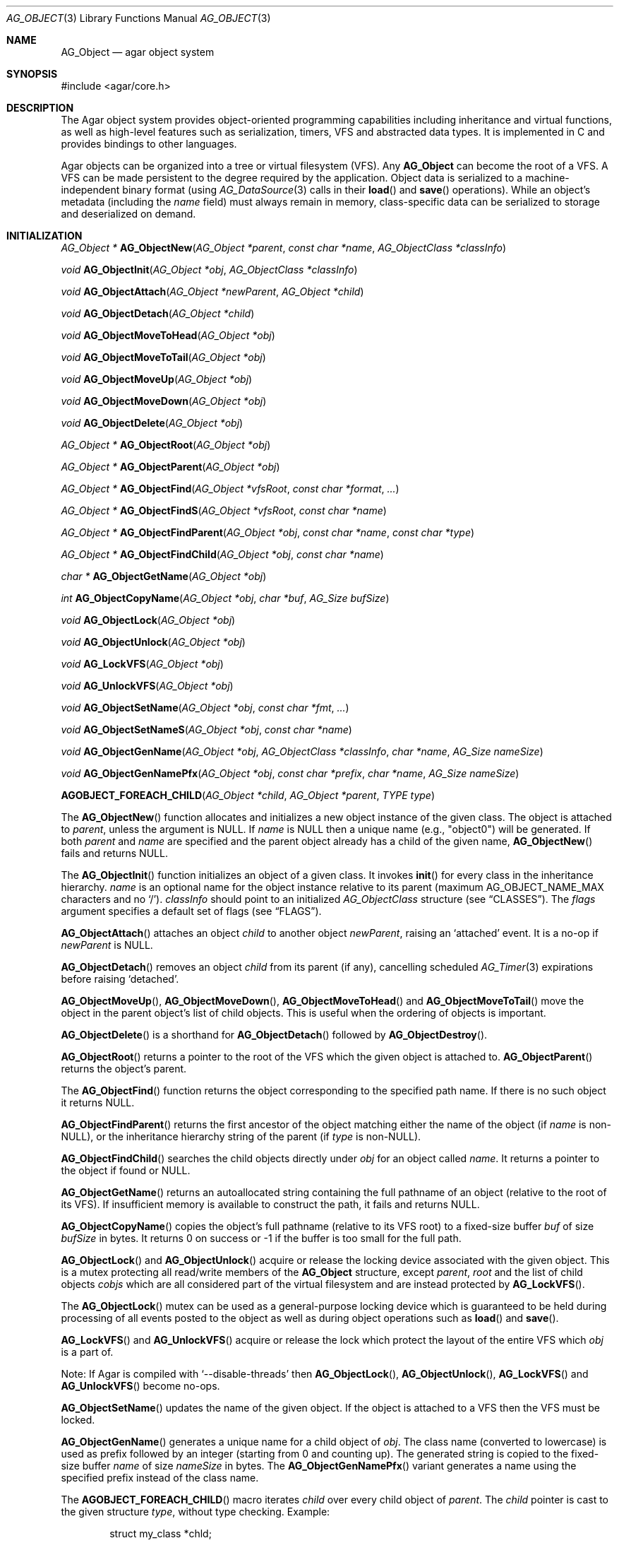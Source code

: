 .\" Copyright (c) 2001-2022 Julien Nadeau Carriere <vedge@csoft.net>.
.\" All rights reserved.
.\"
.\" Redistribution and use in source and binary forms, with or without
.\" modification, are permitted provided that the following conditions
.\" are met:
.\" 1. Redistribution of source code must retain the above copyright
.\"    notice, this list of conditions and the following disclaimer.
.\" 2. Redistributions in binary form must reproduce the above copyright
.\"    notice, this list of conditions and the following disclaimer in the
.\"    documentation and/or other materials provided with the distribution.
.\"
.\" THIS SOFTWARE IS PROVIDED BY THE AUTHOR ``AS IS'' AND ANY EXPRESS OR
.\" IMPLIED WARRANTIES, INCLUDING, BUT NOT LIMITED TO, THE IMPLIED
.\" WARRANTIES OF MERCHANTABILITY AND FITNESS FOR A PARTICULAR PURPOSE
.\" ARE DISCLAIMED. IN NO EVENT SHALL THE AUTHOR BE LIABLE FOR ANY DIRECT,
.\" INDIRECT, INCIDENTAL, SPECIAL, EXEMPLARY, OR CONSEQUENTIAL DAMAGES
.\" (INCLUDING BUT NOT LIMITED TO, PROCUREMENT OF SUBSTITUTE GOODS OR
.\" SERVICES; LOSS OF USE, DATA, OR PROFITS; OR BUSINESS INTERRUPTION)
.\" HOWEVER CAUSED AND ON ANY THEORY OF LIABILITY, WHETHER IN CONTRACT,
.\" STRICT LIABILITY, OR TORT (INCLUDING NEGLIGENCE OR OTHERWISE) ARISING
.\" IN ANY WAY OUT OF THE USE OF THIS SOFTWARE EVEN IF ADVISED OF THE
.\" POSSIBILITY OF SUCH DAMAGE.
.\"
.Dd March 17, 2002
.Dt AG_OBJECT 3
.Os
.ds vT Agar API Reference
.ds oS Agar 1.0
.Sh NAME
.Nm AG_Object
.Nd agar object system
.Sh SYNOPSIS
.Bd -literal
#include <agar/core.h>
.Ed
.Sh DESCRIPTION
The Agar object system provides object-oriented programming capabilities
including inheritance and virtual functions, as well as high-level features
such as serialization, timers, VFS and abstracted data types.
It is implemented in C and provides bindings to other languages.
.Pp
Agar objects can be organized into a tree or virtual filesystem (VFS).
Any
.Nm
can become the root of a VFS.
A VFS can be made persistent to the degree required by the application.
Object data is serialized to a machine-independent binary format (using
.Xr AG_DataSource 3
calls in their
.Fn load
and
.Fn save
operations).
While an object's metadata (including the
.Va name
field) must always remain in memory, class-specific data can be serialized
to storage and deserialized on demand.
.Sh INITIALIZATION
.nr nS 1
.Ft "AG_Object *"
.Fn AG_ObjectNew "AG_Object *parent" "const char *name" "AG_ObjectClass *classInfo"
.Pp
.Ft "void"
.Fn AG_ObjectInit "AG_Object *obj" "AG_ObjectClass *classInfo"
.Pp
.Ft "void"
.Fn AG_ObjectAttach "AG_Object *newParent" "AG_Object *child"
.Pp
.Ft "void"
.Fn AG_ObjectDetach "AG_Object *child"
.Pp
.Ft "void"
.Fn AG_ObjectMoveToHead "AG_Object *obj"
.Pp
.Ft "void"
.Fn AG_ObjectMoveToTail "AG_Object *obj"
.Pp
.Ft "void"
.Fn AG_ObjectMoveUp "AG_Object *obj"
.Pp
.Ft "void"
.Fn AG_ObjectMoveDown "AG_Object *obj"
.Pp
.Ft "void"
.Fn AG_ObjectDelete "AG_Object *obj"
.Pp
.Ft "AG_Object *"
.Fn AG_ObjectRoot "AG_Object *obj"
.Pp
.Ft "AG_Object *"
.Fn AG_ObjectParent "AG_Object *obj"
.Pp
.Ft "AG_Object *"
.Fn AG_ObjectFind "AG_Object *vfsRoot" "const char *format" "..."
.Pp
.Ft "AG_Object *"
.Fn AG_ObjectFindS "AG_Object *vfsRoot" "const char *name"
.Pp
.Ft "AG_Object *"
.Fn AG_ObjectFindParent "AG_Object *obj" "const char *name" "const char *type"
.Pp
.Ft "AG_Object *"
.Fn AG_ObjectFindChild "AG_Object *obj" "const char *name"
.Pp
.Ft "char *"
.Fn AG_ObjectGetName "AG_Object *obj"
.Pp
.Ft "int"
.Fn AG_ObjectCopyName "AG_Object *obj" "char *buf" "AG_Size bufSize"
.Pp
.Ft "void"
.Fn AG_ObjectLock "AG_Object *obj"
.Pp
.Ft "void"
.Fn AG_ObjectUnlock "AG_Object *obj"
.Pp
.Ft "void"
.Fn AG_LockVFS "AG_Object *obj"
.Pp
.Ft "void"
.Fn AG_UnlockVFS "AG_Object *obj"
.Pp
.Ft "void"
.Fn AG_ObjectSetName "AG_Object *obj" "const char *fmt" "..."
.Pp
.Ft "void"
.Fn AG_ObjectSetNameS "AG_Object *obj" "const char *name"
.Pp
.Ft "void"
.Fn AG_ObjectGenName "AG_Object *obj" "AG_ObjectClass *classInfo" "char *name" "AG_Size nameSize"
.Pp
.Ft "void"
.Fn AG_ObjectGenNamePfx "AG_Object *obj" "const char *prefix" "char *name" "AG_Size nameSize"
.Pp
.Fn AGOBJECT_FOREACH_CHILD "AG_Object *child" "AG_Object *parent" "TYPE type"
.Pp
.nr nS 0
The
.Fn AG_ObjectNew
function allocates and initializes a new object instance of the given class.
The object is attached to
.Fa parent ,
unless the argument is NULL.
If
.Fa name
is NULL then a unique name (e.g., "object0") will be generated.
If both
.Fa parent
and
.Fa name
are specified and the parent object already has a child of the given name,
.Fn AG_ObjectNew
fails and returns NULL.
.Pp
The
.Fn AG_ObjectInit
function initializes an object of a given class.
It invokes
.Fn init
for every class in the inheritance hierarchy.
.Fa name
is an optional name for the object instance relative to its parent (maximum
.Dv AG_OBJECT_NAME_MAX
characters and no
.Sq / ) .
.Fa classInfo
should point to an initialized
.Ft AG_ObjectClass
structure (see
.Sx CLASSES ) .
The
.Fa flags
argument specifies a default set of flags (see
.Sx FLAGS ) .
.Pp
.Fn AG_ObjectAttach
attaches an object
.Fa child
to another object
.Fa newParent ,
raising an
.Sq attached
event.
It is a no-op if
.Fa newParent
is NULL.
.Pp
.Fn AG_ObjectDetach
removes an object
.Fa child
from its parent (if any), cancelling scheduled
.Xr AG_Timer 3
expirations before raising
.Sq detached .
.Pp
.Fn AG_ObjectMoveUp ,
.Fn AG_ObjectMoveDown ,
.Fn AG_ObjectMoveToHead
and
.Fn AG_ObjectMoveToTail
move the object in the parent object's list of child objects.
This is useful when the ordering of objects is important.
.Pp
.Fn AG_ObjectDelete
is a shorthand for
.Fn AG_ObjectDetach
followed by
.Fn AG_ObjectDestroy .
.Pp
.Fn AG_ObjectRoot
returns a pointer to the root of the VFS which the given object is attached to.
.Fn AG_ObjectParent
returns the object's parent.
.Pp
The
.Fn AG_ObjectFind
function returns the object corresponding to the specified path name.
If there is no such object it returns NULL.
.Pp
.Fn AG_ObjectFindParent
returns the first ancestor of the object matching either the name of the
object (if
.Fa name
is non-NULL), or the inheritance hierarchy string of the parent (if
.Fa type
is non-NULL).
.Pp
.Fn AG_ObjectFindChild
searches the child objects directly under
.Fa obj
for an object called
.Fa name .
It returns a pointer to the object if found or NULL.
.Pp
.Fn AG_ObjectGetName
returns an autoallocated string containing the full pathname of an object
(relative to the root of its VFS).
If insufficient memory is available to construct the path, it fails and
returns NULL.
.Pp
.Fn AG_ObjectCopyName
copies the object's full pathname (relative to its VFS root) to a
fixed-size buffer
.Fa buf
of size
.Fa bufSize
in bytes.
It returns 0 on success or -1 if the buffer is too small for the full path.
.Pp
.Fn AG_ObjectLock
and
.Fn AG_ObjectUnlock
acquire or release the locking device associated with the given object.
This is a mutex protecting all read/write members of the
.Nm
structure, except
.Fa parent ,
.Fa root
and the list of child objects
.Fa cobjs
which are all considered part of the virtual filesystem and are instead
protected by
.Fn AG_LockVFS .
.Pp
The
.Fn AG_ObjectLock
mutex can be used as a general-purpose locking device which is guaranteed to
be held during processing of all events posted to the object as well as
during object operations such as
.Fn load
and
.Fn save .
.Pp
.Fn AG_LockVFS
and
.Fn AG_UnlockVFS
acquire or release the lock which protect the layout of the entire VFS
which
.Fa obj
is a part of.
.Pp
Note: If Agar is compiled with
.Sq --disable-threads
then
.Fn AG_ObjectLock ,
.Fn AG_ObjectUnlock ,
.Fn AG_LockVFS
and
.Fn AG_UnlockVFS
become no-ops.
.Pp
.Fn AG_ObjectSetName
updates the name of the given object.
If the object is attached to a VFS then the VFS must be locked.
.Pp
.Fn AG_ObjectGenName
generates a unique name for a child object of
.Fa obj .
The class name (converted to lowercase) is used as prefix followed by
an integer (starting from 0 and counting up).
The generated string is copied to the fixed-size buffer
.Fa name
of size
.Fa nameSize
in bytes.
The
.Fn AG_ObjectGenNamePfx
variant generates a name using the specified prefix instead of the class name.
.Pp
The
.Fn AGOBJECT_FOREACH_CHILD
macro iterates
.Fa child
over every child object of
.Fa parent .
The
.Fa child
pointer is cast to the given structure
.Fa type ,
without type checking.
Example:
.Bd -literal -offset indent
struct my_class *chld;

AGOBJECT_FOREACH_CHILD(chld, parent, my_class) {
	printf("Child object: %s\\n", AGOBJECT(chld)->name);
}
.Ed
.Sh CLASSES
.nr nS 1
.Ft "void"
.Fn AG_RegisterClass "AG_ObjectClass *classInfo"
.Pp
.Ft "void"
.Fn AG_UnregisterClass "AG_ObjectClass *classInfo"
.Pp
.Ft "AG_ObjectClass *"
.Fn AG_CreateClass "const char *classSpec" "AG_Size objectSize" "AG_Size classSize" "Uint major" "Uint minor"
.Pp
.Ft AG_ObjectInitFn
.Fn AG_ClassSetInit "AG_ObjectClass *cl" "AG_ObjectInitFn fn"
.Pp
.Ft AG_ObjectResetFn
.Fn AG_ClassSetReset "AG_ObjectClass *cl" "AG_ObjectResetFn fn"
.Pp
.Ft AG_ObjectDestroyFn
.Fn AG_ClassSetDestroy "AG_ObjectClass *cl" "AG_ObjectDestroyFn fn"
.Pp
.Ft AG_ObjectLoadFn
.Fn AG_ClassSetLoad "AG_ObjectClass *cl" "AG_ObjectLoadFn fn"
.Pp
.Ft AG_ObjectSaveFn
.Fn AG_ClassSetSave "AG_ObjectClass *cl" "AG_ObjectSaveFn fn"
.Pp
.Ft AG_ObjectEditFn
.Fn AG_ClassSetEdit "AG_ObjectClass *cl" "AG_ObjectEditFn fn"
.Pp
.Ft "void"
.Fn AG_DestroyClass "AG_ObjectClass *cl"
.Pp
.Ft "void"
.Fn AG_RegisterNamespace "const char *name" "const char *prefix" "const char *url"
.Pp
.Ft "void"
.Fn AG_UnregisterNamespace "const char *name"
.Pp
.Ft "AG_ObjectClass *"
.Fn AG_LookupClass "const char *classSpec"
.Pp
.Ft "AG_ObjectClass *"
.Fn AG_LoadClass "const char *classSpec"
.Pp
.Ft "void"
.Fn AG_RegisterModuleDirectory "const char *path"
.Pp
.Ft "void"
.Fn AG_UnregisterModuleDirectory "const char *path"
.Pp
.Ft "int"
.Fn AG_OfClass "AG_Object *obj" "const char *pattern"
.Pp
.Ft "char *"
.Fn AG_ObjectGetClassName "const AG_Object *obj" "int full"
.Pp
.Ft "AG_ObjectClass *"
.Fn AG_ObjectSuperclass "const AG_Object *obj"
.Pp
.Ft "int"
.Fn AG_ObjectGetInheritHier "AG_Object *obj" "AG_ObjectClass **pHier" "int *nHier"
.Pp
.Fn AGOBJECT_FOREACH_CLASS "AG_Object *child" "AG_Object *parent" "TYPE type" "const char *pattern"
.Pp
.nr nS 0
The
.Fn AG_RegisterClass
function registers a new object class.
.\" MANLINK(AG_Class)
.\" MANLINK(AG_Classes)
.\" MANLINK(AG_ObjectClass)
.Fa classInfo
should be an initialized
.Ft AG_ObjectClass
structure:
.Bd -literal
typedef struct ag_object_class {
	char hier[AG_OBJECT_HIER_MAX];	/* Full inheritance hierarchy */
	AG_Size size;             	/* Size of instance structure */
	AG_Version ver;          	/* Version numbers */
	void (*init)(void *obj);
	void (*reset)(void *obj);
	void (*destroy)(void *obj);
	int  (*load)(void *obj, AG_DataSource *ds, const AG_Version *ver);
	int  (*save)(void *obj, AG_DataSource *ds);
	void *(*edit)(void *obj);
	/* ... */
} AG_ObjectClass;
.Ed
.Pp
For example:
.Bd -literal
AG_ObjectClass MyClass = {
	"MyClass",
	sizeof(MyClass),
	{ 0,0 },
	Init,
	NULL,	/* reset */
	NULL,	/* destroy */
	Load,
	Save,
	NULL	/* edit */
};
.Ed
.Pp
We can define new operations (or other class-specific data) by overloading
.Ft AG_ObjectClass .
The
.Ft AG_WidgetClass
class in Agar-GUI, for instance, overloads
.Ft AG_ObjectClass
and adds 3 new methods:
.Bd -literal
typedef struct ag_widget_class {
	struct ag_object_class _inherit;
	void (*draw)(void *);
	void (*size_request)(void *, AG_SizeReq *);
	int  (*size_allocate)(void *, const AG_SizeAlloc *);
} AG_WidgetClass;
.Ed
.Pp
For example:
.Bd -literal
AG_WidgetClass agButtonClass = {
	{
		"AG_Widget:AG_Button",  /* or "Agar(Widget:Button)" */
		sizeof(AG_Button),
		{ 0,0 },
		Init,
		NULL,	/* reset */
		NULL,	/* destroy */
		NULL,	/* load */
		NULL,	/* save */
		NULL	/* edit */
	},
	Draw,
	SizeRequest,
	SizeAllocate
};
.Ed
.Pp
The first field
.Va hier
is the inheritance hierarchy string.
For example, "AG_Widget:AG_Button" says that
.Ft AG_Button
is a direct subclass of
.Ft AG_Widget
(and
.Ft AG_Widget
is implicitely a subclass of
.Nm ) .
.Pp
Alternatively, if a namespace called "Agar" exists and is mapped to the
"AG_" prefix then the inheritance hierarchy can be also written as
"Agar(Widget:Button)".
If implementing the class requires specific libraries available as dynamically
loaded modules via
.Xr AG_DSO 3 ,
this can be indicated in the
.Va hier
string by a terminating "@" followed by one or more library names, separated
by commas.
For example:
.Bd -literal
    "AG_Widget:MY_Widget@myLib,myOtherLib"
.Ed
.Pp
The
.Va size
member specifies the size in bytes of the object instance structure.
.Va ver
is an optional datafile version number (see
.Xr AG_Version 3 ) .
.Pp
.Fn init
initializes a new object instance.
It is called after successful allocation of a new object by
.Fn AG_ObjectNew
or
.Fn AG_ObjectInit .
.Pp
.Fn reset
restores the state of the object to an initial state.
It is invoked by
.Fn AG_ObjectLoad
prior to
.Fn load ,
and also by
.Fn AG_ObjectDestroy
prior to
.Fn destroy .
.Pp
.Fn destroy
frees all resources allocated by
.Fn init
(excluding any which were freed previously by
.Fn reset ) .
.Pp
.Fn load
reads the serialized state of object
.Fa obj
from data source
.Fa ds .
.Fn save
saves the state of
.Fa obj
to data source
.Fa ds .
.Fn load
and
.Fn save
must both return 0 on success or -1 on failure.
See
.Xr AG_DataSource 3
and the
.Sx SERIALIZATION
section.
.Pp
.Fn edit
is an application-specific method.
In a typical Agar GUI application
.Fn edit
may generate and return an
.Xr AG_Window 3
or an
.Xr AG_Box 3 .
.Pp
.Fn AG_UnregisterClass
removes the specified object class.
.Pp
.Fn AG_CreateClass
offers an alternative to passing a statically-initialized
.Ft AG_ObjectClass
to
.Fn AG_RegisterClass .
The
.Fn AG_CreateClass
function allocates and initializes an
.Ft AG_ObjectClass
structure (or derivative thereof).
.Fn AG_ClassSetInit ,
.Fn AG_ClassSetReset ,
.Fn AG_ClassSetDestroy ,
.Fn AG_ClassSetLoad ,
.Fn AG_ClassSetSave
and
.Fn AG_ClassSetEdit
can be used to subsequently set the function pointers for the individual
operations.
They return a pointer to the previous operation.
.Fn AG_DestroyClass
unregisters and frees an auto-allocated
.Ft AG_ObjectClass
(or derivative thereof).
.Pp
.Fn AG_RegisterNamespace
registers a new namespace with the specified name, prefix and informational
URL.
For example, Agar registers its own using:
.Bd -literal -offset indent
AG_RegisterNamespace("Agar", "AG_", "https://libagar.org/");
.Ed
.Pp
Once the namespace is registered, it is possible to specify inheritance
hierarchies using the partitioned
.Em namespace
format:
.Bd -literal -offset indent
Agar(Widget:Button):MyLib(MyButton)
.Ed
.Pp
which is equivalent to the conventional format:
.Bd -literal -offset indent
AG_Widget:AG_Button:MY_Button
.Ed
.Pp
The
.Fn AG_UnregisterNamespace
function removes all information about the specified namespace.
.Pp
The
.Fn AG_LookupClass
function looks up the
.Ft AG_ObjectClass
structure describing the specified class (in namespace or expanded format).
If there is no currently registered class matching the specification,
.Fn AG_LookupClass
returns NULL.
.Pp
.Fn AG_LoadClass
ensures that the object class specified in
.Fa classSpec
(see
.Fn AG_RegisterClass
for details on the format) is registered, possibly loading one or more
dynamic library files if they are specified in the string.
Dynamic library dependencies are given in the form of a terminating
.Sq @lib1,lib2,...
string.
.Fn AG_LoadClass
scans the registered module directories (see
.Fn AG_RegisterModuleDirectory )
for the libraries specified in the string.
Bare library names are given (the actual filenames are platform-dependent).
Libraries that are found (and not already in memory) are loaded via
.Xr AG_DSO 3 .
The first library must define a
.Sq myFooClass
symbol (where
.Sq myFoo
is the name of the class transformed from
.Sq MY_Foo ) ,
for an
.Ft AG_ObjectClass
structure describing the class (i.e., the same structure that is passed to
.Fn AG_RegisterClass ) .
.Pp
.Fn AG_UnloadClass
unregisters the specified class and also decrements the reference count of
any dynamically-located module associated with it.
If this reference count reaches zero, the module is removed from the current
process's address space.
.Pp
The
.Fn AG_RegisterModuleDirectory
function adds the specified directory to the module search path.
.Fn AG_UnregisterModuleDirectory
removes the specified directory from the search path.
.Pp
Given an inheritance hierarchy string (with wildcards),
.Fn AG_OfClass
evaluates whether
.Fa obj
is an instance of the
specified class and returns a boolean (0 = False, 1 = True) indicating
whether the object is an instance of a matching class.
For example:
.Bd -literal
AG_Button *btn = AG_ButtonNew( ... );

if (AG_OfClass(btn, "AG_Widget:AG_Button")) {
	/*
	 * btn is an instance of AG_Button, and *not* a subclass of it.
	 */
}
if (AG_OfClass(btn, "AG_Widget:AG_Button:*")) {
	/*
	 * btn is an instance of AG_Button, or a subclass of AG_Button.
	 */
}
.Ed
.Pp
Fast paths are provided for patterns such as "Super:Sub:*" and "Super:Sub",
but patterns such as "Super:*:Sub:*" are also supported.
.Pp
.Fn AG_ObjectGetClassName
returns a newly-allocated string containing the name of the class of an
object
.Fa obj .
If
.Fa full
is 1, return the complete inheritance hierarchy (e.g., "AG_Widget:AG_Button").
Otherwise, return only the subclass (e.g., "AG_Button").
.Pp
.Fn AG_ObjectSuperclass
returns a pointer to the
.Fa AG_ObjectClass
structure describing the superclass of
.Fa obj .
If
.Fa obj
is an instance of the base class (AG_Object), then a pointer to the
.Nm
class is returned.
.Pp
The
.Fn AG_ObjectGetInheritHier
function returns into
.Fa pHier
an array of
.Ft AG_ObjectClass
pointers describing the inheritance hierarchy of an object.
The size of the array is returned into
.Fa nHier .
If the returned item count is > 0, the returned array should be freed when
no longer in use.
.Fn AG_ObjectGetInheritHier
returns 0 on success or -1 if there is insufficient memory.
.Pp
The
.Fn AGOBJECT_FOREACH_CLASS
macro iterates
.Fa child
over every child object of
.Fa parent
which is an instance of the class specified by
.Fa pattern .
.Fa child
is cast to the given structure
.Fa type .
Example:
.Bd -literal -offset indent
struct my_class *chld;

AGOBJECT_FOREACH_CLASS(chld, parent, my_class, "MyClass") {
	printf("Object %s is an instance of MyClass\\n",
	    AGOBJECT(chld)->name);
}
.Ed
.Sh RELEASING RESOURCES
.nr nS 1
.Ft "void"
.Fn AG_ObjectDestroy "AG_Object *obj"
.Pp
.Ft void
.Fn AG_ObjectReset "AG_Object *obj"
.Pp
.Ft "void"
.Fn AG_ObjectFreeEvents "AG_Object *obj"
.Pp
.Ft "void"
.Fn AG_ObjectFreeVariables "AG_Object *obj"
.Pp
.Ft "void"
.Fn AG_ObjectFreeChildren "AG_Object *obj"
.Pp
.nr nS 0
.Fn AG_ObjectReset
restores the state of an object to some initial state.
It invokes the object's
.Fn reset ,
which is expected to bring the object to a consistent state prior to
deserialization (before
.Fn load ) .
.Pp
.Fn AG_ObjectDestroy
frees all resources allocated by an object.
It invokes the
.Fn reset
and
.Fn destroy
methods over each class in the inheritance hierarchy.
.Fn AG_ObjectDestroy
also cancels any scheduled
.Xr AG_Timer 3
expiration.
.Fn AG_ObjectDestroy
implies
.Fn AG_ObjectFreeEvents ,
.Fn AG_ObjectFreeVariables
and
.Fn AG_ObjectFreeChildren .
Unless
.Dv AG_OBJECT_STATIC
is set,
.Fn AG_ObjectDestroy
also implies
.Xr free 3 .
.Pp
.Fn AG_ObjectFreeEvents
clears all configured event handlers (also cancelling any scheduled timer
expirations).
.Pp
.Fn AG_ObjectFreeVariables
clears the property table (i.e., the table of
.Xr AG_Variable 3 )
associated with the object.
.Pp
.Fn AG_ObjectFreeChildren
invokes
.Fn AG_ObjectDetach
and
.Fn AG_ObjectDestroy
on all child objects of
.Fa parent .
.Sh SERIALIZATION
.nr nS 1
.Ft "int"
.Fn AG_ObjectLoad "AG_Object *obj"
.Pp
.Ft "int"
.Fn AG_ObjectLoadFromFile "AG_Object *obj" "const char *file"
.Pp
.Ft "int"
.Fn AG_ObjectLoadFromDB "AG_Object *obj" "AG_Db *db" "const AG_Dbt *key"
.Pp
.Ft "int"
.Fn AG_ObjectLoadData "AG_Object *obj"
.Pp
.Ft "int"
.Fn AG_ObjectLoadDataFromFile "AG_Object *obj" "const char *file"
.Pp
.Ft "int"
.Fn AG_ObjectLoadGeneric "AG_Object *obj"
.Pp
.Ft "int"
.Fn AG_ObjectLoadGenericFromFile "AG_Object *obj" "const char *file"
.Pp
.Ft "int"
.Fn AG_ObjectSave "AG_Object *obj"
.Pp
.Ft "int"
.Fn AG_ObjectSaveAll "AG_Object *obj"
.Pp
.Ft "int"
.Fn AG_ObjectSaveToFile "AG_Object *obj" "const char *path"
.Pp
.Ft "int"
.Fn AG_ObjectSaveToDB "AG_Object *obj" "AG_Db *db" "const AG_Dbt *key"
.Pp
.Ft "int"
.Fn AG_ObjectSerialize "AG_Object *obj" "AG_DataSource *ds"
.Pp
.Ft "int"
.Fn AG_ObjectUnserialize "AG_Object *obj" "AG_DataSource *ds"
.Pp
.Ft "int"
.Fn AG_ObjectReadHeader "AG_DataSource *ds" "AG_ObjectHeader *header"
.Pp
.Ft "int"
.Fn AG_ObjectPageIn "AG_Object *obj"
.Pp
.Ft "int"
.Fn AG_ObjectPageOut "AG_Object *obj"
.Pp
.nr nS 0
These functions implement serialization, or archiving of the state of an
.Nm
to a flat, machine-independent binary format.
.Pp
The
.Fn AG_ObjectLoad*
family of functions load the state of an Agar object from some binary data
source.
The generic
.Nm
state is loaded first, followed by the object's serialized data (which is read
by invoking the
.Fn load
function of every class in the inheritance hierarchy).
The
.Fn AG_ObjectLoad ,
.Fn AG_ObjectLoadGeneric
and
.Fn AG_ObjectLoadData
functions look for an archive file in the default search path (using the
.Sq load-path
setting of
.Xr AG_Config 3 ) .
The
.Fn AG_ObjectLoadFromFile ,
.Fn AG_ObjectLoadGenericFromFile
and
.Fn AG_ObjectLoadDataFromFile
variants attempt to load the object state from a specific file.
The
.Fn AG_ObjectLoadFromDB
variant loads the object state from the given
.Xr AG_Db 3
database entry.
.Pp
The
.Fn AG_ObjectSave*
family of functions serialize and save the state of the given object.
The generic
.Nm
state is written first, followed by the object's serialized data
(which is written by invoking the
.Fn save
function of every class in the inheritance hierarchy).
The
.Fn AG_ObjectSave
function creates an archive of the given object in the default location
(i.e., the
.Sq save-path
setting of
.Xr AG_Config 3 ) .
The
.Fn AG_ObjectSaveAll
variant saves the object's children as well as the object itself.
.Fn AG_ObjectSaveToFile
archives the object to the specified file.
.Fn AG_ObjectSaveToDB
archives the object to the given
.Xr AG_Db 3
entry.
.Pp
The
.Fn AG_ObjectSerialize
function writes an archive of the given object to the specified
.Xr AG_DataSource 3 ,
and
.Fn AG_ObjectUnserialize
reads an archive of the given object.
.\" MANLINK(AG_ObjectHeader)
.Pp
The
.Fn AG_ObjectReadHeader
routine attempts to read the header of a serialized Agar object from a
.Xr AG_DataSource 3
and returns 0 on success or -1 if no valid header could be read.
On success, header information is returned into the
.Fa header
structure:
.Bd -literal
typedef struct ag_object_header {
	char hier[AG_OBJECT_HIER_MAX];	    /* Inheritance hierarchy */
	char libs[AG_OBJECT_LIBS_MAX];	    /* Library list */
	char classSpec[AG_OBJECT_HIER_MAX]; /* Full class specification */
	Uint32 dataOffs;                    /* Dataset offset */
	AG_Version ver;                     /* AG_Object version */
	Uint flags;                         /* Object flags */
} AG_ObjectHeader;
.Ed
.Pp
The
.Fn AG_ObjectPageIn
function loads an object's data into memory and sets the
.Dv AG_OBJECT_RESIDENT
flag.
.Fn AG_ObjectPageOut
checks whether an object is referenced by another object and if that is
not the case, the data is serialized to permanent storage, freed from
memory and
.Dv AG_OBJECT_RESIDENT
is cleared.
Both functions return 0 on success or -1 if an error has occurred.
.Sh FLAGS
The following public
.Nm
flags are defined:
.Bl -tag -width "AG_OBJECT_NON_PERSISTENT "
.It AG_OBJECT_FLOATING_VARS
Remove all entries of the
.Xr AG_Variable 3
table in
.Fn AG_ObjectLoad .
By default, the existing table is preserved and entries are created or
replaced by items found in the archive.
.It AG_OBJECT_NON_PERSISTENT
Disables archiving of the object and its children.
If set,
.Fn AG_ObjectSave
becomes a no-op and
.Fn AG_ObjectLoad
calls will fail.
.It AG_OBJECT_INDESTRUCTIBLE
Application-specific advisory flag.
.It AG_OBJECT_RESIDENT
The object's data exists in memory.
Set by
.Fn AG_ObjectPageIn
and
.Fn AG_ObjectPageOut .
.It AG_OBJECT_STATIC
Object is statically allocated (or allocated via a facility other than
.Xr malloc 3 ) .
Disable use of
.Xr free 3
by
.Fn AG_ObjectDestroy .
.It AG_OBJECT_READONLY
Application-specific advisory flag.
.It AG_OBJECT_REOPEN_ONLOAD
If an
.Fn edit
operation is defined, indicate that elements associated with its return
value (such as GUI windows or elements in the case of a GUI application)
should be recreated whenever
.Fn AG_ObjectLoad
is used.
.It AG_OBJECT_REMAIN_DATA
Prevent the object's data from being freed by
.Fn AG_ObjectReset
when a
.Fn AG_ObjectPageOut
call is made and the reference count reaches zero.
.It AG_OBJECT_DEBUG
Application-specific debugging flag.
.It AG_OBJECT_NAME_ONATTACH
Automatically generate a unique name for the object as soon as
.Fn AG_ObjectAttach
occurs.
.It AG_OBJECT_CHLD_AUTOSAVE
Serialize the object's children in
.Fn AG_ObjectSerialize .
.El
.Sh EVENTS
The
.Nm
mechanism generates the following events:
.Bl -tag -width 2n
.It Fn attached "AG_Object *parent"
The object has been attached to a new parent.
.It Fn detached "AG_Object *parent"
The object has been detached from its parent.
.It Fn renamed "void"
The object's name has changed.
.It Fn object-post-load "const char *path"
Invoked by
.Fn AG_ObjectLoadData ,
on success.
If the object was loaded from file,
.Fa path
is the pathname of the file.
.It Fn bound "AG_Variable *V"
A new variable binding has been created, or the value of an existing binding
has been updated; see
.Xr AG_Variable 3
for details.
.El
.Sh STRUCTURE DATA
For the
.Ft AG_ObjectClass
structure (see
.Sx CLASSES
section):
.Pp
.Bl -tag -compact -width "void (*destroy) "
.It Ft char *hier
Full inheritance hierarchy.
.It Ft AG_Size size
Size of instance structure (in bytes).
.It Ft AG_Version ver
Versioning information (see
.Xr AG_Version 3 ) .
.It Ft void (*init)
Initialization routine.
.It Ft void (*reset)
Cleanup routine (for
.Fn AG_ObjectReset ) .
.It Ft void (*destroy)
Final cleanup routine.
.It Ft int (*load)
Deserialization routine.
.It Ft int (*save)
Serialization routine.
.It Ft void *(*edit)
Application-specific entry point.
.El
.Pp
The following read-only members are initialized internally:
.Pp
.Bl -tag -compact -width "TAILQ(AG_ObjectClass) sub "
.It Ft char *name
The name for this class only.
.It Ft char *libs
Comma-separated list of DSO modules.
.It Ft AG_ObjectClass *super
Pointer to the superclass.
.It Ft TAILQ(AG_ObjectClass) sub
Direct subclasses of this class.
.El
.Pp
For the
.Ft AG_Object
structure:
.Bl -tag -width "char name[AG_OBJECT_NAME_MAX] "
.It Ft char name[AG_OBJECT_NAME_MAX]
Unique (in parent) identifier for this object instance.
May not contain
.Sq / .
.It Ft AG_ObjectClass *cls
A pointer to the
.Ft AG_ObjectClass
for this object's class
(see
.Sx CLASSES
section).
.It Ft Uint flags
Option flags for this object instance (see
.Sx FLAGS
section).
.It Ft TAILQ(AG_Event) events
Table of registered event handlers (set by
.Xr AG_SetEvent 3 )
and virtual functions (set by
.Fn AG_Set<Type>Fn ) .
.It Ft TAILQ(AG_Timer) timers
List of active timers (see
.Xr AG_Timer 3 ) .
.It Ft TAILQ(AG_Variable) vars
Named variables (see
.Xr AG_Variable 3 ) .
.It Ft TAILQ(AG_Object) children
List of child objects.
The
.Fn AGOBJECT_FOREACH_CHILD ,
.Fn AGOBJECT_FOREACH_CHILD_REVERSE ,
.Fn AGOBJECT_NEXT_CHILD ,
.Fn AGOBJECT_LAST_CHILD
and
.Fn AGOBJECT_FOREACH_CLASS
macros can be used to iterate over this list.
.El
.Sh EXAMPLES
The Agar GUI system represents user interfaces using a tree of
.Xr AG_Widget 3
objects attached to a parent
.Xr AG_Window 3
which is itself attached to a parent
.Xr AG_Driver 3 .
.Pp
The
.Xr SG 3
scene-graph structure of Agar-SG is a VFS of
.Xr SG_Node 3
objects.
Non-visible nodes can be paged out to storage, saving memory.
.Pp
Edacious (https://edacious.org/) represents circuits, components and simulation
data using an in-memory VFS.
Circuits are saved to a flat binary file which embeds the circuit's serialized
data with that of its sub-components (which may include third-party components,
in which case
.Nm
will autoload any required DSOs).
.Pp
See
.Pa core/dummy_object.[ch]
and
.Pa tests/objsystem*.c
in Agar sources.
.Sh SEE ALSO
.Xr AG_Event 3 ,
.Xr AG_Intro 3 ,
.Xr AG_Timer 3 ,
.Xr AG_Variable 3
.Sh HISTORY
The
.Nm
interface appeared in Agar 1.0.
.Fn AG_ObjectFreeDataset
was renamed
.Fn AG_ObjectReset
in Agar 1.6.0.
The functions
.Fn AG_CreateClass ,
.Fn AG_ClassSetInit ,
.Fn AG_ClassSetReset ,
.Fn AG_ClassSetDestroy ,
.Fn AG_ClassSetLoad ,
.Fn AG_ClassSetSave ,
.Fn AG_ClassSetEdit ,
.Fn AG_DestroyClass
and
.Fn AG_ObjectGetClassName
appeared in Agar 1.6.0.

